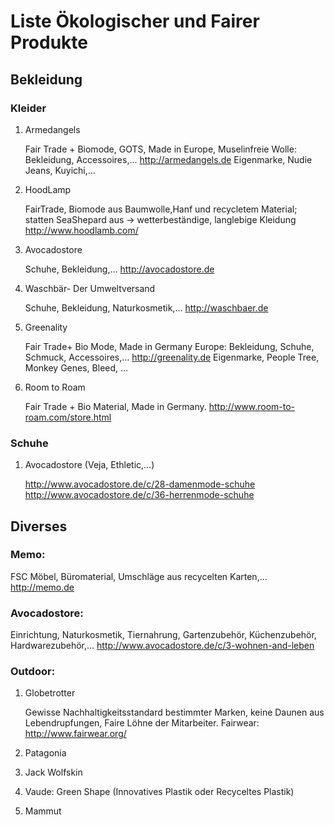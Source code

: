 * Liste Ökologischer und Fairer Produkte
** Bekleidung
*** Kleider
**** Armedangels
Fair Trade + Biomode, GOTS,  Made in Europe, Muselinfreie Wolle: Bekleidung, Accessoires,...
http://armedangels.de
Eigenmarke, Nudie Jeans, Kuyichi,...

**** HoodLamp
FairTrade, Biomode aus Baumwolle,Hanf und recycletem Material; statten SeaShepard aus -> wetterbeständige, langlebige Kleidung
http://www.hoodlamb.com/

**** Avocadostore
Schuhe, Bekleidung,...
http://avocadostore.de

**** Waschbär- Der Umweltversand
Schuhe, Bekleidung, Naturkosmetik,...
http://waschbaer.de

**** Greenality
Fair Trade+ Bio Mode, Made in Germany Europe: Bekleidung, Schuhe, Schmuck, Accessoires,...
http://greenality.de
Eigenmarke, People Tree, Monkey Genes, Bleed, ...

**** Room to Roam
Fair Trade + Bio Material, Made in Germany.
http://www.room-to-roam.com/store.html

*** Schuhe
**** Avocadostore (Veja, Ethletic,...)
http://www.avocadostore.de/c/28-damenmode-schuhe
http://www.avocadostore.de/c/36-herrenmode-schuhe

** Diverses
*** Memo:
FSC Möbel, Büromaterial, Umschläge aus recycelten Karten,...
http://memo.de

*** Avocadostore:
Einrichtung, Naturkosmetik, Tiernahrung, Gartenzubehör, Küchenzubehör, Hardwarezubehör,...
http://www.avocadostore.de/c/3-wohnen-and-leben

*** Outdoor:
**** Globetrotter
Gewisse Nachhaltigkeitsstandard bestimmter Marken, keine Daunen aus Lebendrupfungen, Faire Löhne der Mitarbeiter.
Fairwear: http://www.fairwear.org/
**** Patagonia
**** Jack Wolfskin
**** Vaude: Green Shape (Innovatives Plastik oder Recyceltes Plastik)
**** Mammut
